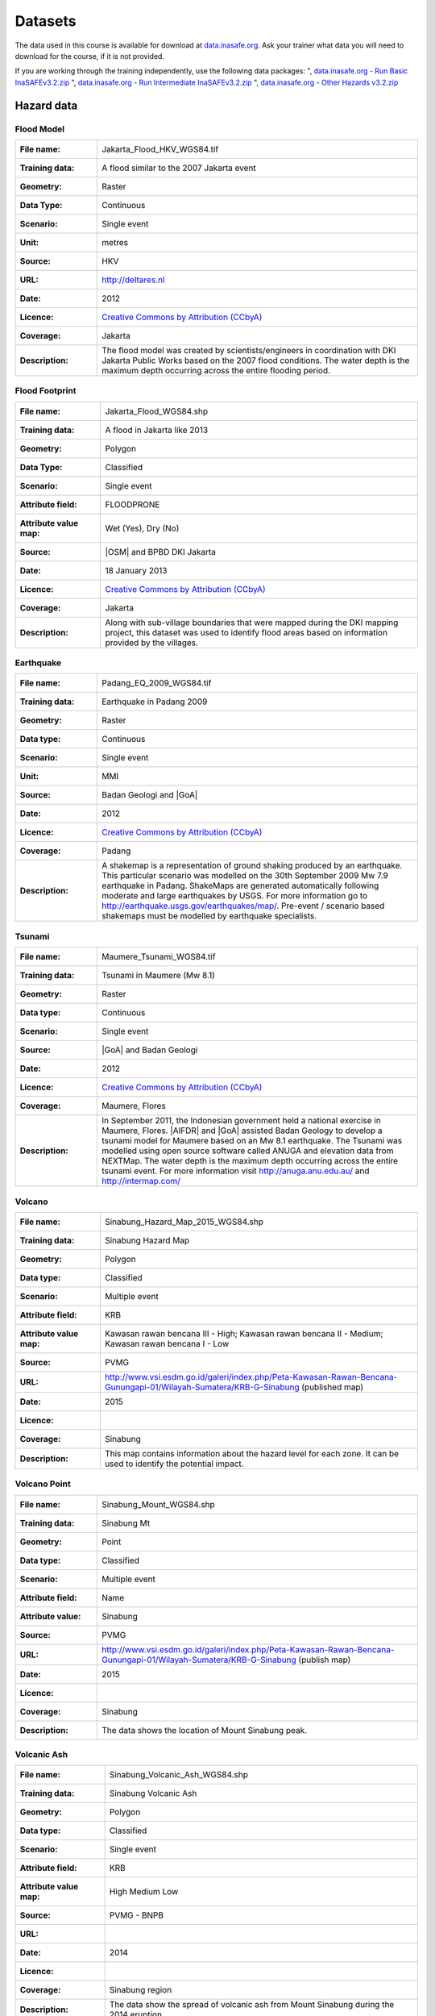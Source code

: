 .. _datasets:

Datasets
========
The data used in this course is available for download at
`data.inasafe.org  <http://data.inasafe.org/>`_. Ask your trainer what data you 
will need to download for the course, if it is not provided.

If you are working through the training independently, use the following data
packages:
", `data.inasafe.org - Run Basic InaSAFEv3.2.zip <http://data.inasafe.org/TrainingDataPackages/RunBasicInaSAFEv3.2.zip>`_
", `data.inasafe.org - Run Intermediate InaSAFEv3.2.zip <http://data.inasafe.org/TrainingDataPackages/RunIntermediateInaSAFEv3.2.zip>`_
", `data.inasafe.org - Other Hazards v3.2.zip <http://data.inasafe.org/TrainingDataPackages/OtherHazardsv3.2.zip>`_

Hazard data
-----------
Flood Model
...........
====================  =========================================================================
:File name:           Jakarta_Flood_HKV_WGS84.tif
:Training data:       A flood similar to the 2007 Jakarta event
:Geometry:            Raster
:Data Type:           Continuous
:Scenario:            Single event
:Unit:                metres
:Source:              HKV
:URL:                 http://deltares.nl
:Date:                2012
:Licence:             `Creative Commons by Attribution (CCbyA) <http://creativecommons.org/>`_
:Coverage:            Jakarta
:Description:         The flood model was created by scientists/engineers in
                      coordination with DKI Jakarta Public Works based on the
                      2007 flood conditions. The water depth is the maximum
                      depth occurring across the entire flooding period.
====================  =========================================================================

.. image:: /static/training/socialisation/005_data_flood_model.png
   :align: center
   :width: 350 pt

Flood Footprint
...............
=====================  =========================================================================
:File name:            Jakarta_Flood_WGS84.shp
:Training data:        A flood in Jakarta like 2013
:Geometry:             Polygon
:Data Type:            Classified
:Scenario:             Single event
:Attribute field:      FLOODPRONE
:Attribute value map:  Wet (Yes), Dry (No)
:Source:               |OSM| and BPBD DKI Jakarta
:Date:                 18 January 2013
:Licence:              `Creative Commons by Attribution (CCbyA) <http://creativecommons.org/>`_
:Coverage:             Jakarta
:Description:          Along with sub-village boundaries that were mapped during
                       the DKI mapping project, this dataset was used to
                       identify flood areas based on information provided by the
                       villages.
=====================  =========================================================================

.. image:: /static/training/socialisation/005_data_flood_footprint.png
   :align: center
   :width: 350 pt

Earthquake
..........
=====================  ===========================================================================
:File name:            Padang_EQ_2009_WGS84.tif
:Training data:        Earthquake in Padang 2009
:Geometry:             Raster
:Data type:            Continuous
:Scenario:             Single event
:Unit:                 MMI
:Source:               Badan Geologi and |GoA|
:Date:                 2012
:Licence:              `Creative Commons by Attribution (CCbyA) <http://creativecommons.org/>`_
:Coverage:             Padang
:Description:          A shakemap is a representation of ground shaking
                       produced by an earthquake. This particular scenario was
                       modelled on the 30th September 2009 Mw 7.9 earthquake
                       in Padang. ShakeMaps are generated automatically
                       following moderate and large earthquakes by USGS.
                       For more     information go to http://earthquake.usgs.gov/earthquakes/map/.
                       Pre-event / scenario based shakemaps must be modelled by
                       earthquake specialists.

=====================  ===========================================================================

.. image:: /static/training/socialisation/005_data_earthquake.png
   :align: center
   :width: 400 pt

Tsunami
.......
====================  ===========================================================================
:File name:           Maumere_Tsunami_WGS84.tif
:Training data:       Tsunami in Maumere (Mw 8.1)
:Geometry:            Raster
:Data type:           Continuous
:Scenario:            Single event
:Source:              |GoA| and Badan Geologi
:Date:                2012
:Licence:             `Creative Commons by Attribution (CCbyA) <http://creativecommons.org/>`_
:Coverage:            Maumere, Flores
:Description:         In September 2011, the Indonesian government held a
                      national exercise in Maumere, Flores. |AIFDR| and |GoA|
                      assisted Badan Geology to develop a tsunami model for
                      Maumere based on an Mw 8.1 earthquake. The Tsunami was
                      modelled using open source software called ANUGA and
                      elevation data from NEXTMap. The water depth is the
                      maximum depth occurring across the entire tsunami event.
                      For more information visit http://anuga.anu.edu.au/
                      and http://intermap.com/

====================  ===========================================================================

.. image:: /static/training/socialisation/005_data_tsunami.png
   :align: center
   :width: 400 pt

Volcano
.......
=====================  ==================================================================================================================================
:File name:            Sinabung_Hazard_Map_2015_WGS84.shp
:Training data:        Sinabung Hazard Map
:Geometry:             Polygon
:Data type:            Classified
:Scenario:             Multiple event
:Attribute field:      KRB
:Attribute value map:  Kawasan rawan bencana III - High;
                       Kawasan rawan bencana II - Medium;
                       Kawasan rawan bencana I - Low
:Source:               PVMG
:URL:                  http://www.vsi.esdm.go.id/galeri/index.php/Peta-Kawasan-Rawan-Bencana-Gunungapi-01/Wilayah-Sumatera/KRB-G-Sinabung (published map)
:Date:                 2015
:Licence:
:Coverage:             Sinabung
:Description:          This map contains information about the hazard level for
                       each zone. It can be used to identify the potential impact.

=====================  ==================================================================================================================================


.. image:: /static/training/socialisation/005_data_volcano_hazard.*
   :align: center
   :width: 400 pt

Volcano Point
.............
========================  ==================================================================================================================================
:File name:               Sinabung_Mount_WGS84.shp
:Training data:           Sinabung Mt
:Geometry:                Point
:Data type:               Classified
:Scenario:                Multiple event
:Attribute field:         Name
:Attribute value:         Sinabung
:Source:                  PVMG
:URL:                     http://www.vsi.esdm.go.id/galeri/index.php/Peta-Kawasan-Rawan-Bencana-Gunungapi-01/Wilayah-Sumatera/KRB-G-Sinabung (publish map)
:Date:                    2015
:Licence:
:Coverage:                Sinabung
:Description:             The data shows the location of Mount Sinabung peak.

========================  ==================================================================================================================================


.. image:: /static/training/socialisation/005_data_volcano_sinabung.*
   :align: center
   :width: 400 pt

Volcanic Ash
............
========================  ======================================================
:File name:               Sinabung_Volcanic_Ash_WGS84.shp
:Training data:           Sinabung Volcanic Ash
:Geometry:                Polygon
:Data type:               Classified
:Scenario:                Single event
:Attribute field:         KRB
:Attribute value map:     High
                          Medium
                          Low
:Source:                  PVMG - BNPB
:URL:
:Date:                    2014
:Licence:
:Coverage:                Sinabung region
:Description:             The data show the spread of volcanic ash from Mount
                          Sinabung during the 2014 eruption.

========================  ======================================================

.. image:: /static/training/socialisation/005_data_volcanic_ash.*
   :align: center
   :width: 400 pt

Landslide
.........
========================  =========================================================================================================================================
:File name:               NGK_Landslide_Vulnerability_WGS84.shp
:Training data:           Landslide Hazard Zone
:Geometry:                Polygon
:Data type:               Classified
:Scenario:                Single event
:Attribute field:         KRB
:Attribute value map:     High Landslide Vulnerability Zone - High;
                          Moderate Landslide Vulnerability Zone - Medium;
                          Low Landslide Vulnerability Zone - Low
:Source:                  PVMBG
:URL:                     http://vsi.esdm.go.id/galeri/index.php/Peta-Zona-Kerentanan-Gerakan-Tanah-01/Peta-Zona-Kerentanan-Gerakan-Tanah/Prov-NTT (published map)
:Date:                    2009
:Licence:
:Coverage:
:Description:             Landslide vulnerability maps show the regions where
                          landslides may occur. Topographic and landuse changes
                          after mapping can change the landslide zone in the map.
                          The high vulnerability zone is to be avoided for
                          settlement areas or strategic infrastructure. If it
                          can't avoided, build on the moderate zone, but
                          detailed research is needed to avoid landslide happen.
                          In moderate zone, detailed research is also needed
                          when planning to cut the slope.

========================  =========================================================================================================================================


.. image:: /static/training/socialisation/005_data_landslide_zones.*
   :align: center
   :width: 350 pt


Exposure data
-------------

Population
..........
=====================  ==============================================================================
:File name:            Java_Population
:Training data:        population
:Geometry:             Raster
:Data type:            Continuous
:Unit:                 Count
:Source:               World Pop
:URL:                  http://worldpop.org.uk
:Date:                 2010
:Licence:              `Creative Commons by Attribution (CCbyA) <http://creativecommons.org/>`_
:Coverage:             ASEAN +
:Description:          High resolution (1 pixel represents 100m x 100m,
                       contemporary data on human population distributions
                       are a prerequisite for the accurate measurement of
                       the impacts of population growth, for monitoring
                       changes and for planning interventions. The AsiaPop
                       project was initiated in July 2011 with the aim of
                       producing detailed and freely-available population
                       distribution maps for the whole of Asia. This project
                       has expanded as the World Pop project to include
                       other continents.
=====================  ==============================================================================
.. image:: /static/training/socialisation/005_data_asiapop.png
   :align: center
   :width: 500 pt

====================   ==========================    =============
**Training Package**   **Name**                      **Coverage**
Run Basic InaSAFE      Jakarta_Population_WGS84      Jakarta
Other Hazards          Padang_Population_WGS84       Padang
Other Hazards          Maumere_Population_WGS84      Maumere
Other Hazards          NGK_Population_WGS84          Nagekeo
Other Hazards          Sinabung_Population_WGS84      Sinabung
====================   ==========================    =============

Buildings
.........
========================  ==============================================================================================
:Name:                     OSM Buildings
:Training data:            see table below
:Geometry:                 Polygon or point
:Data type:                Classified
:Attribute field:          Type
:Attribute value map:      hospital,
                           school,
                           clinic,  etc
:Source:                   OpenStreetMap
:URL:                      http://openstreetmap.org
:Date:                     July 2015
:Licence:                  `Open Data Commons Open Database License (ODbL) <http://opendatacommons.org/licenses/odbl/>`_
:Coverage:                 World - incomplete
:Description:              OpenStreetMap is a collaborative project to create a
                           free editable map of the world. Two major driving forces
                           behind the establishment and growth of OSM have been
                           restrictions on the use or availability of map
                           information across much of the world and the advent
                           of inexpensive portable satellite navigation devices.
========================  ==============================================================================================

.. image:: /static/training/socialisation/005_data_osm_building.png
   :align: center
   :width: 400 pt

|GoA| has been working with the Humanitarian OpenStreetMap Team (HOT) since 2011 
to pilot and train OpenStreetMap data capture in Indonesia.
So far over 4 million buildings have been mapped.
Some of the scenarios we use in the training materials are situated in Jakarta,
Yogyakarta (Merapi), Sumatra (Padang) and Flores (Maumere).

====================   ==========================    =============
**Training Package**   **Name**                      **Coverage**
Run Basic InaSAFE      Jakarta_Buildings_WGS84       Jakarta
Other Hazards          Padang_Buildings_WGS84        Padang
Other Hazards          Maumere_Buildings_WGS84       Maumere
Other Hazards          NGK_Buildings_WGS84           Nagekeo
Other Hazards          Sinabung_Buildings_WGS84      Sinabung
====================   ==========================    =============


Each one of these areas has a different OpenStreetMap data collection
methodology.
Below the data collection methodologies used in Jakarta and Padang are explained:

:Jakarta: BPBD DKI Jakarta (Regional Disaster Managers) and |BNPB| (National
    Disaster Managers) with assistance from |GoA|, the World Bank,
    UNOCHA, HOT and University of Indonesia, held
    workshops in each of Jakarta's six districts in order to help village heads
    map their community boundaries and major infrastructure.
    Over 500 representatives from Jakarta's 267 villages participated in these
    workshops and have mapped an impressive 6,000 buildings and all 2,668
    sub-village boundaries (Rukun Warga-RW).
    For more information go to `AIFDR Website <http://www.aifdr.org/?p=619>`_

:Padang: After the Haiti earthquake in 2010, there was a large effort to map Haiti
    through OSM. Coordinating this effort was difficult,
    and so |GoA| funded the creation of the OSM Tasking Manager.
    The OSM Tasking Manager is a web-based tool in which a designated area is
    easily divided into a grid, and individual users can select one piece at a time
    to quickly work together and digitally map the target area. The tool was
    first piloted in Padang, where contributors from around the world helped
    digitise over 95,000 buildings. However, the buildings are only footprints - 
    an on the ground mapping effort is needed to record attributes about each building. 
    The tool is now being used across the world to coordinate OSM mapping efforts. 
    It is available at `tasks.hotosm.org <http://tasks.hotosm.org/>`_

Roads
.....
========================  ==============================================================================================
:Name:                    OSM Roads
:Training data:           Roads
:Geometry:                Line
:Data type:               Classified
:Attribute field:         Type
:Attribute value map:     types of roads
:Source:                  OpenStreetMap
:URL:                     http://openstreetmap.org
:Date:                    July 2015
:Licence:                 `Open Data Commons Open Database License (ODbL) <http://opendatacommons.org/licenses/odbl/>`_
:Coverage:                World - incomplete
:Description:             OpenStreetMap is a collaborative project to create a
                          free editable map of the world. Two major driving
                          forces behind the establishment and growth of OSM
                          have been restrictions on use or availability of
                          map information across much of the world and the
                          advent of inexpensive portable satellite navigation
                          devices.
========================  ==============================================================================================

.. image:: /static/training/socialisation/005_data_osm_road.png
   :align: center
   :width: 400 pt

====================   ==========================    =============
**Training Package**   **Name**                      **Coverage**
QGIS Introduction      Jakarta_Roads_WGS84           Jakarta
====================   ==========================    =============

Aggregation Data
----------------

Administrative Boundary
.......................
========================  ======================================================
:Name:                    Administrative Boundary
:Training data:           see table below
:Geometry:                Polygon
:Data type:               Classified
:Attribute field:         Kabupaten / Kecamatan / Desa
:Attribute value map:     toponymy of the area
:Source:                  BPS
:URL:
:Date:                    2010
:Licence:
:Coverage:
:Description:             Administrative boundaries in Indonesia
========================  ======================================================

========================   ==================================   =============
**Training Package**       **Name**                             **Coverage**
Run Intermediate InaSAFE   Jakarta_District_Boundary_WGS84       Jakarta
Run Intermediate InaSAFE   Jakarta_Subdistrict_Boundary_WGS84    Jakarta
Run Intermediate InaSAFE   Sikka_Village_Boundary_WGS84          Maumere
Run Intermediate InaSAFE   NGk_Villages_BPS_WGS84                Nagakeo
Run Intermediate InaSAFE   Padang_Village_Boundary_WGS84         Padang
========================   ==================================   =============